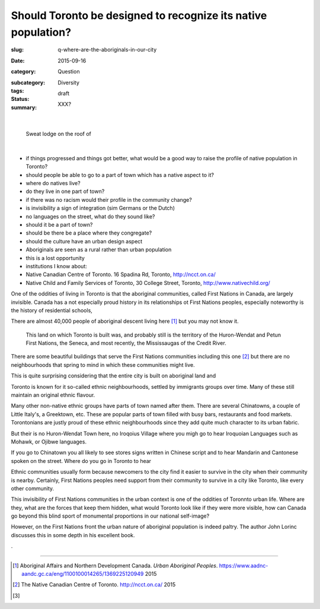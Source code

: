 Should Toronto be designed to recognize its native population?
=====================================================================

:slug: q-where-are-the-aboriginals-in-our-city
:date: 2015-09-16
:category: Question
:subcategory:
:tags: Diversity
:status: draft
:summary: XXX?

	.. figure:: /images/1020342-002.jpg
		:alt: photo by Michael Cumming
		:figwidth: 100%
		:width: 200px

|

.. figure:: /images/1020342-002.jpg
	:alt: photo by Michael Cumming
	:figwidth: 100%
	:width: 400px

	Sweat lodge on the roof of 

|

- if things progressed and things got better, what would be a good way to raise the profile of native population in Toronto?

- should people be able to go to a part of town which has a native aspect to it?
- where do natives live?
- do they live in one part of town?
- if there was no racism would their profile in the community change?

- is invisibility a sign of integration (sim Germans or the Dutch)

- no languages on the street, what do they sound like?
- should it be a part of town?
- should be there be a place where they congregate?
- should the culture have an urban design aspect
- Aboriginals are seen as a rural rather than urban population
- this is a lost opportunity

- institutions I know about:
- Native Canadian Centre of Toronto. 16 Spadina Rd, Toronto, http://ncct.on.ca/
- Native Child and Family Services of Toronto, 30 College Street, Toronto, http://www.nativechild.org/

One of the oddities of living in Toronto is that the aboriginal communities, called First Nations in Canada, are largely invisible. Canada has a not especially proud history in its relationships ot First Nations peoples, especially noteworthy is the history of residential schools, 


There are almost 40,000 people of aboriginal descent living here [#first]_ but you may not know it. 

 This land on which Toronto is built was, and probably still is the territory of the Huron-Wendat and Petun First Nations, the Seneca, and most recently, the Mississaugas of the Credit River. 

There are some beautiful buildings that serve the First Nations communities including this one [#second]_ but there are no neighbourhoods that spring to mind in which these communities might live. 

This is quite surprising considering that the entire city is built on aboriginal land and 



Toronto is known for it so-called ethnic neighbourhoods, settled by immigrants groups over time. Many of these still maintain an original ethnic flavour. 

Many other non-native ethnic groups have parts of town named after them. There are several Chinatowns, a couple of Little Italy's, a Greektown, etc. These are popular parts of town filled with busy bars, restaurants and food markets. Torontonians are justly proud of these ethnic neighbourhoods since they add quite much character to its urban fabric.

But their is no Huron-Wendat Town here, no Iroqoius Village where you migh go to hear Iroquoian Languages such as Mohawk, or Ojibwe languages.

If you go to Chinatown you all likely to see stores signs written in Chinese script and to hear Mandarin and Cantonese spoken on the street. Where do you go in Toronto to hear 

Ethnic communities usually form because newcomers to the city find it easier to survive in the city when their community is nearby. Certainly, First Nations peoples need support from their community to survive in a city like Toronto, like every other community. 

This invisibility of First Nations communities in the urban context is one of the oddities of Toronnto urban life. Where are they, what are the forces that keep them hidden, what would Toronto look like if they were more visible, how can Canada go beyond this blind sport of monumental proportions in our national self-image?

However, on the First Nations front the urban nature of aboriginal population is indeed paltry. The author John Lorinc discusses this in some depth in his excellent book. 

.





------

.. [#first] Aboriginal Affairs and Northern Development Canada. *Urban Aboriginal Peoples*. https://www.aadnc-aandc.gc.ca/eng/1100100014265/1369225120949 2015

.. [#second] The Native Canadian Centre of Toronto. http://ncct.on.ca/ 2015

.. [#third] 

